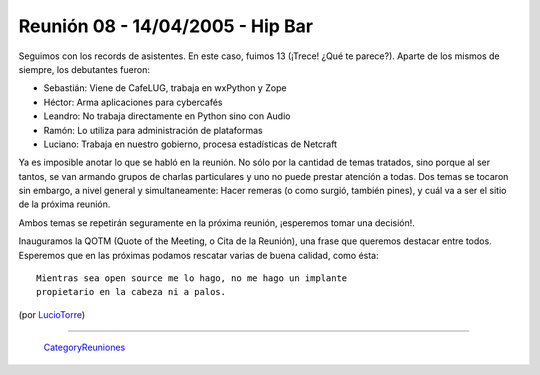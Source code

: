 
Reunión 08 - 14/04/2005 - Hip Bar
=================================

Seguimos con los records de asistentes. En este caso, fuimos 13 (¡Trece! ¿Qué te parece?). Aparte de los mismos de siempre, los debutantes fueron:

* Sebastián: Viene de CafeLUG, trabaja en wxPython y Zope

* Héctor: Arma aplicaciones para cybercafés

* Leandro: No trabaja directamente en Python sino con Audio

* Ramón: Lo utiliza para administración de plataformas

* Luciano: Trabaja en nuestro gobierno, procesa estadísticas de Netcraft

Ya es imposible anotar lo que se habló en la reunión. No sólo por la cantidad de temas tratados, sino porque al ser tantos, se van armando grupos de charlas particulares y uno no puede prestar atención a todas. Dos temas se tocaron sin embargo, a nivel general y simultaneamente: Hacer remeras (o como surgió, también pines), y cuál va a ser el sitio de la próxima reunión.

Ambos temas se repetirán seguramente en la próxima reunión, ¡esperemos tomar una decisión!.

Inauguramos la QOTM (Quote of the Meeting, o Cita de la Reunión), una frase que queremos destacar entre todos. Esperemos que en las próximas podamos rescatar varias de buena calidad, como ésta:

::

   Mientras sea open source me lo hago, no me hago un implante
   propietario en la cabeza ni a palos.

(por LucioTorre_)

-------------------------

 CategoryReuniones_

.. _luciotorre: /luciotorre
.. _categoryreuniones: /categoryreuniones
